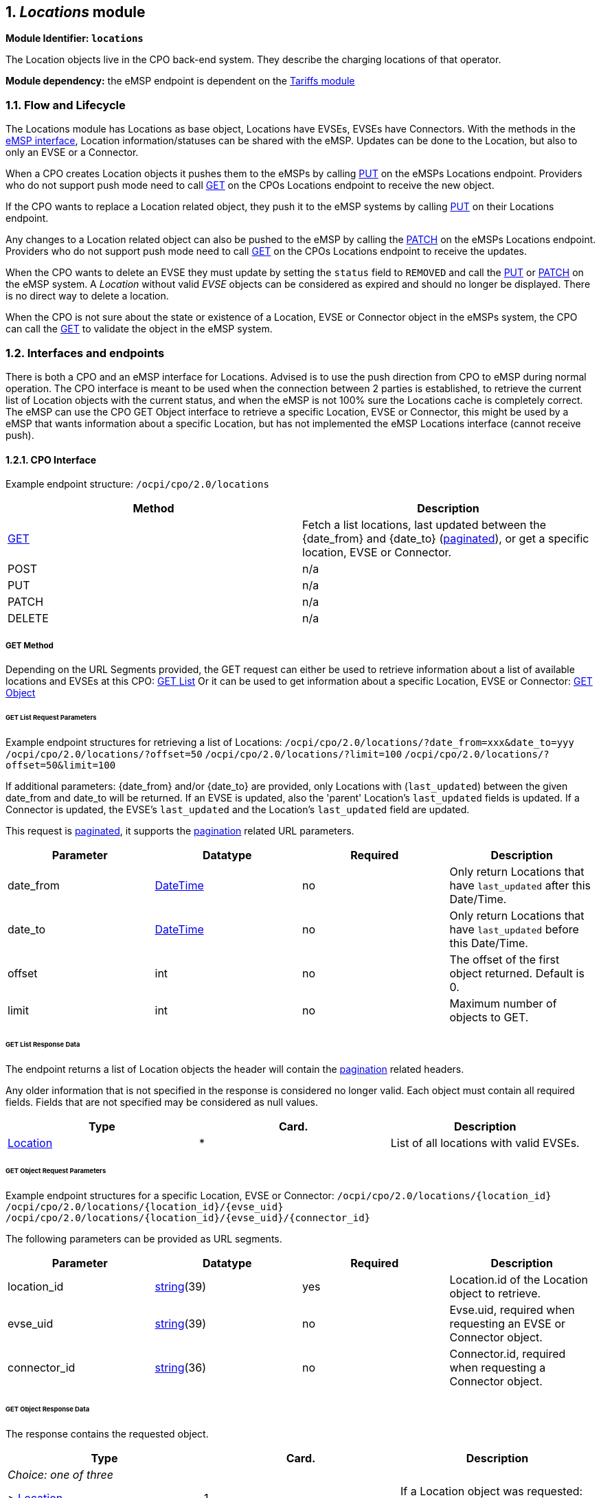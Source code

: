 :numbered:
[[mod_locations_locations_module]]
== _Locations_ module

*Module Identifier: `locations`*

The Location objects live in the CPO back-end system. They describe the charging locations of that operator.

*Module dependency:* the eMSP endpoint is dependent on the <<mod_tariffs.asciidoc#mod_tariffs_tariffs_module,Tariffs module>>

[[mod_locations_flow_and_lifecycle]]
=== Flow and Lifecycle

The Locations module has Locations as base object, Locations have EVSEs, EVSEs have Connectors. With the methods in the <<mod_locations_emsp_interface,eMSP interface>>, Location information/statuses can be shared with the eMSP. Updates can be done to the Location, but also to only an EVSE or a Connector.

When a CPO creates Location objects it pushes them to the eMSPs by calling <<mod_locations_put_method,PUT>> on the eMSPs Locations endpoint. Providers who do not support push mode need to call <<mod_locations_get_method,GET>> on the CPOs Locations endpoint to receive the new object.

If the CPO wants to replace a Location related object, they push it to the eMSP systems by calling <<mod_locations_put_method,PUT>> on their Locations endpoint.

Any changes to a Location related object can also be pushed to the eMSP by calling the <<mod_locations_patch_method,PATCH>> on the eMSPs Locations endpoint. Providers who do not support push mode need to call <<mod_locations_get_method,GET>> on the CPOs Locations endpoint to receive the updates.

When the CPO wants to delete an EVSE they must update by setting the `status` field to `REMOVED` and call the <<mod_locations_put_method,PUT>> or <<mod_locations_patch_method,PATCH>> on the eMSP system. A _Location_ without valid _EVSE_ objects can be considered as expired and should no longer be displayed. There is no direct way to delete a location.

When the CPO is not sure about the state or existence of a Location, EVSE or Connector object in the eMSPs system, the CPO can call the <<mod_locations_get_method_eMSP,GET>> to validate the object in the eMSP system. 

[[mod_locations_interfaces_and_endpoints]]
=== Interfaces and endpoints

There is both a CPO and an eMSP interface for Locations. Advised is to use the push direction from CPO to eMSP during normal operation.
The CPO interface is meant to be used when the connection between 2 parties is established, to retrieve the current list of Location objects with the current status, and when the eMSP is not 100% sure the Locations cache is completely correct.
The eMSP can use the CPO GET Object interface to retrieve a specific Location, EVSE or Connector, this might be used by a eMSP that wants information about a specific Location, but has not implemented the eMSP Locations interface (cannot receive push).

[[mod_locations_cpo_interface]]
==== CPO Interface

Example endpoint structure: `/ocpi/cpo/2.0/locations`

|===
|Method |Description 

|<<mod_locations_get_method,GET>> |Fetch a list locations, last updated between the {date_from} and {date_to} (<<transport_and_format.asciidoc#transport_and_format_pagination,paginated>>), or get a specific location, EVSE or Connector. 
|POST |n/a 
|PUT |n/a 
|PATCH |n/a 
|DELETE |n/a 
|===

[[mod_locations_get_method]]
===== *GET* Method

Depending on the URL Segments provided, the GET request can either be used to retrieve
information about a list of available locations and EVSEs at this CPO: <<mod_locations_get_list_request_parameters,GET List>>
Or it can be used to get information about a specific Location, EVSE or Connector: <<mod_locations_get_object_request_parameters,GET Object>>

[[mod_locations_get_list_request_parameters]]
====== GET List Request Parameters

Example endpoint structures for retrieving a list of Locations:
`/ocpi/cpo/2.0/locations/?date_from=xxx&amp;date_to=yyy`
`/ocpi/cpo/2.0/locations/?offset=50`
`/ocpi/cpo/2.0/locations/?limit=100`
`/ocpi/cpo/2.0/locations/?offset=50&amp;limit=100`

If additional parameters: {date_from} and/or {date_to} are provided, only Locations with (`last_updated`) between the given date_from and date_to will be returned.
If an EVSE is updated, also the 'parent' Location's `last_updated` fields is updated. If a Connector is updated, the EVSE's `last_updated` and the Location's `last_updated` field are updated.

This request is <<transport_and_format.asciidoc#transport_and_format_pagination,paginated>>, it supports the <<transport_and_format.asciidoc#transport_and_format_paginated_request,pagination>> related URL parameters.

|===
|Parameter |Datatype |Required |Description 

|date_from |<<types.asciidoc#types_datetime_type,DateTime>> |no |Only return Locations that have `last_updated` after this Date/Time. 
|date_to |<<types.asciidoc#types_datetime_type,DateTime>> |no |Only return Locations that have `last_updated` before this Date/Time. 
|offset |int |no |The offset of the first object returned. Default is 0. 
|limit |int |no |Maximum number of objects to GET. 
|===

[[mod_locations_get_list_response_data]]
====== GET List Response Data

The endpoint returns a list of Location objects
the header will contain the <<transport_and_format.asciidoc#transport_and_format_paginated_response,pagination>> related headers.

Any older information that is not specified in the response is considered no longer valid.
Each object must contain all required fields. Fields that are not specified may be considered as null values.

|===
|Type |Card. |Description 

|<<mod_locations_location_object,Location>> |* |List of all locations with valid EVSEs. 
|===

[[mod_locations_get_object_request_parameters]]
====== GET Object Request Parameters

Example endpoint structures for a specific Location, EVSE or Connector:
`/ocpi/cpo/2.0/locations/{location_id}`
`/ocpi/cpo/2.0/locations/{location_id}/{evse_uid}`
`/ocpi/cpo/2.0/locations/{location_id}/{evse_uid}/{connector_id}`

The following parameters can be provided as URL segments.

|===
|Parameter |Datatype |Required |Description 

|location_id |<<types.asciidoc#types_string_type,string>>(39) |yes |Location.id of the Location object to retrieve. 
|evse_uid |<<types.asciidoc#types_string_type,string>>(39) |no |Evse.uid, required when requesting an EVSE or Connector object. 
|connector_id |<<types.asciidoc#types_string_type,string>>(36) |no |Connector.id, required when requesting a Connector object. 
|===

[[mod_locations_get_object_response_data]]
====== GET Object Response Data

The response contains the requested object. 

|===
|Type |Card. |Description 

|_Choice: one of three_ | | 
|&gt; <<mod_locations_location_object,Location>> |1 |If a Location object was requested: the Location object. 
|&gt; <<mod_locations_evse_object,Location>> |1 |If an EVSE object was requested: the EVSE object. 
|&gt; <<mod_locations_connector_object,Connector>> |1 |If a Connector object was requested: the Connector object. 
|===


[[mod_locations_emsp_interface]]
===== eMSP Interface

Locations is a <<transport_and_format.asciidoc#transport_and_format_client_owned_object_push,client owned object>>, so the end-points need to contain the required extra fields: {<<credentials.asciidoc#credentials_credentials_object,party_id>>} and {<<credentials.asciidoc#credentials_credentials_object,country_code>>}.
Example endpoint structures:
`/ocpi/emsp/2.0/locations/{country_code}/{party_id}/{location_id}`
`/ocpi/emsp/2.0/locations/{country_code}/{party_id}/{location_id}/{evse_uid}`
`/ocpi/emsp/2.0/locations/{country_code}/{party_id}/{location_id}/{evse_uid}/{connector_id}`

|===
|Method |Description 

|<<mod_locations_get_method_eMSP,GET>> |Retrieve a Location as it is stored in the eMSP system. 
|POST |n/a _(use <<mod_locations_put_method,PUT>>)_ 
|<<mod_locations_put_method,PUT>> |Push new/updated Location, EVSE and/or Connectors to the eMSP 
|<<mod_locations_patch_method,PATCH>> |Notify the eMSP of partial updates to a Location, EVSEs or Connector (such as the status). 
|DELETE |n/a _(use <<mod_locations_patch_method,PATCH>>)_ 
|===

[[mod_locations_get_method_eMSP]]
===== *GET* Method

If the CPO wants to check the status of a Location, EVSE or Connector object in the eMSP system, it might GET the object from the eMSP system for validation purposes. The CPO is the owner of the objects, so it would be illogical if the eMSP system had a different status or was missing an object. If a discrepancy is found, the CPO might push an update to the eMSP via a <<mod_locations_put_method,PUT>> or <<mod_locations_patch_method,PATCH>> call.

[[mod_locations_request_parameters]]
====== Request Parameters

The following parameters can be provided as URL segments.

|===
|Parameter |Datatype |Required |Description 

|country_code |<<types.asciidoc#types_string_type,string>>(2) |yes |Country code of the CPO requesting this PUT to the eMSP system. 
|party_id |<<types.asciidoc#types_string_type,string>>(3) |yes |Party ID (Provider ID) of the CPO requesting this PUT to the eMSP system. 
|location_id |<<types.asciidoc#types_string_type,string>>(39) |yes |Location.id of the Location object to retrieve. 
|evse_uid |<<types.asciidoc#types_string_type,string>>(39) |no |Evse.uid, required when requesting an EVSE or Connector object. 
|connector_id |<<types.asciidoc#types_string_type,string>>(36) |no |Connector.id, required when requesting a Connector object. 
|===

[[mod_locations_response_data]]
====== Response Data

The response contains the requested object. 

|===
|Type |Card. |Description 

|_Choice: one of three_ | | 
|&gt; <<mod_locations_location_object,Location>> |1 |If a Location object was requested: the Location object. 
|&gt; <<mod_locations_evse_object,Location>> |1 |If an EVSE object was requested: the EVSE object. 
|&gt; <<mod_locations_connector_object,Connector>> |1 |If a Connector object was requested: the Connector object. 
|===


[[mod_locations_put_method]]
===== *PUT* Method

The CPO pushes available Location/EVSE or Connector objects to the eMSP. PUT is used to send new Location objects to the eMSP, or to replace existing Locations.

[[mod_locations_request_parameters_msp]]
====== Request Parameters

This is an information push message, the objects pushed will not be owned by the eMSP. To make distinctions between objects being pushed to an eMSP from different CPOs, the {<<credentials.asciidoc#credentials_credentials_object,party_id>>} and {<<credentials.asciidoc#credentials_credentials_object,country_code>>} have to be included in the URL, as URL segments.

|===
|Parameter |Datatype |Required |Description 

|country_code |<<types.asciidoc#types_string_type,string>>(2) |yes |Country code of the CPO requesting this PUT to the eMSP system. 
|party_id |<<types.asciidoc#types_string_type,string>>(3) |yes |Party ID (Provider ID) of the CPO requesting this PUT to the eMSP system. 
|location_id |<<types.asciidoc#types_string_type,string>>(39) |yes |Location.id of the new Location object, or the Location of which an EVSE or Location object is send 
|evse_uid |<<types.asciidoc#types_string_type,string>>(39) |no |Evse.uid, required when an EVSE or Connector object is send/replaced. 
|connector_id |<<types.asciidoc#types_string_type,string>>(36) |no |Connector.id, required when a Connector object is send/replaced. 
|===

[[mod_locations_request_body]]
====== Request Body

The request contains the new/updated object.

|===
|Type |Card. |Description 

|_Choice: one of three_ | | 
|&gt; <<mod_locations_location_object,Location>> |1 |New Location object, or Location object to replace. 
|&gt; <<mod_locations_evse_object,Location>> |1 |New EVSE object, or EVSE object to replace. 
|&gt; <<mod_locations_connector_object,Connector>> |1 |New Connector object, or Connector object to replace. 
|===

[[mod_locations_patch_method]]
===== *PATCH* Method

Same as the <<mod_locations_put_method,PUT>> method, but only the fields/objects that have to be updated have to be present, other fields/objects that are not specified are considered unchanged.

[[mod_locations_example_a_simple_status_update]]
====== Example: a simple status update

This is the most common type of update message to notify eMSPs that an EVSE (EVSE with uid 3255 of Charge Point 1012) is now occupied.

[source,json]
----
PATCH To URL: https://www.server.com/ocpi/emsp/2.0/locations/NL/TNM/1012/3255

{
	"status": "CHARGING"
}
----

[[mod_locations_example_change_the_location_name]]
====== Example: change the location name

In this example the name of location 1012 is updated.

[source,json]
----
PATCH To URL: https://www.server.com/ocpi/emsp/2.0/locations/NL/TNM/1012

{
	"name": "Interparking Gent Zuid"
}
----

[[mod_locations_example_set_tariff_update]]
====== Example: set tariff update

In this example connector 2 of EVSE 1 of Charge Point 1012, receives a new pricing scheme.

[source,json]
----
PATCH To URL: https://www.server.com/ocpi/emsp/2.0/locations/NL/TNM/1012/3255/2

{
    "tariff_id": "15"
}
----

[[mod_locations_example_add_an_evse]]
====== Example: add an EVSE

To add an _EVSE_, simply put the full object in an update message, including all its required fields. Since the id is new, the receiving party will know that it is a new object. When not all required fields are specified, the object may be discarded.

[source,json]
----
PUT To URL: https://www.server.com/ocpi/emsp/2.0/locations/NL/TNM/1012/3256

{
	"uid": "3256",
	"evse_id": "BE*BEC*E041503003",
	"status": "AVAILABLE",
	"capabilities": ["RESERVABLE"],
	"connectors": [
		{
			"id": "1",
			"standard": "IEC_62196_T2",
			"format": "SOCKET",
			"tariff_id": "14"
		}
	],
	"physical_reference": 3,
	"floor": -1
}
----

[[mod_locations_example_delete_an_evse]]
====== Example: delete an EVSE

An EVSE can be deleted by updating its _status_ property.

[source,json]
----
PATCH To URL: https://www.server.com/ocpi/emsp/2.0/locations/NL/TNM/1012/3256

{
	"status": "REMOVED"
}
----

_Note: To inform that an EVSE is scheduled for removal, the
status_schedule field can be used._

[[mod_locations_object_description]]
=== Object description

Location, EVSE and Connector have the following relation.

.Location class diagram
image::images/locations-class-diagram.svg[Location class diagram]

[[mod_locations_location_object]]
==== _Location_ Object

The _Location_ object describes the location and its properties where a group of EVSEs that belong together are installed. Typically the _Location_ object is the exact location of the group of EVSEs, but it can also be the entrance of a parking garage which contains these EVSEs. The exact way to reach each EVSE can be further specified by its own properties.

|===
|Property |Type |Card. |Description 

|id |<<types.asciidoc#types_string_type,string>>(39) |1 |Uniquely identifies the location within the CPOs platform (and suboperator platforms). This field can never be changed, modified or renamed. 
|type |<<mod_locations_locationtype_enum,LocationType>> |1 |The general type of the charge point location. 
|name |<<types.asciidoc#types_string_type,string>>(255) |? |Display name of the location. 
|address |<<types.asciidoc#types_string_type,string>>(45) |1 |Street/block name and house number if available. 
|city |<<types.asciidoc#types_string_type,string>>(45) |1 |City or town. 
|postal_code |<<types.asciidoc#types_string_type,string>>(10) |1 |Postal code of the location. 
|country |<<types.asciidoc#types_string_type,string>>(3) |1 |ISO 3166-1 alpha-3 code for the country of this location. 
|coordinates |<<mod_locations_geolocation_class,GeoLocation>> |1 |Coordinates of the location. 
|related_locations |<<mod_locations_additionalgeolocation_class,AdditionalGeoLocation>> |* |Geographical location of related points relevant to the user. 
|evses |<<mod_locations_evse_object,Location>> |* |List of EVSEs that belong to this Location. 
|directions |<<types.asciidoc#types_displaytext_class,DisplayText>> |* |Human-readable directions on how to reach the location. 
|operator |<<mod_locations_businessdetails_class,BusinessDetails>> |? |Information of the operator. When not specified, the information retrieved from the `api_info` endpoint should be used instead. 
|suboperator |<<mod_locations_businessdetails_class,BusinessDetails>> |? |Information of the suboperator if available. 
|owner |<<mod_locations_businessdetails_class,BusinessDetails>> |? |Information of the owner if available. 
|facilities |<<mod_locations_facility_enum,Facility>> |* |Optional list of facilities this charge location directly belongs to. 
|time_zone |<<types.asciidoc#types_string_type,string>>(255) |? |One of IANA tzdata's TZ-values representing the time zone of the location. Examples: "Europe/Oslo", "Europe/Zurich". (http://www.iana.org/time-zones[http://www.iana.org/time-zones]) 
|opening_times |<<mod_locations_hours_class,Hours>> |? |The times when the EVSEs at the location can be accessed for charging. 
|charging_when_closed |boolean |? |Indicates if the EVSEs are still charging outside the opening hours of the location. E.g. when the parking garage closes its barriers over night, is it allowed to charge till the next morning? Default: *true* 
|images |<<mod_locations_image_class,Image>> |* |Links to images related to the location such as photos or logos. 
|energy_mix |<<mod_locations_energymix_class,EnergyMix>> |? |Details on the energy supplied at this location. 
|last_updated |<<types.asciidoc#types_datetime_type,DateTime>> |1 |Timestamp when this Location or one of its EVSEs or Connectors were last updated (or created). 
|===


[[mod_locations_example]]
===== Example

[source,json]
----
{
	"id": "LOC1",
	"type": "ON_STREET",
	"name": "Gent Zuid",
	"address": "F.Rooseveltlaan 3A",
	"city": "Gent",
	"postal_code": "9000",
	"country": "BEL",
	"coordinates": {
		"latitude": "51.047599",
		"longitude": "3.729944"
	},
	"evses": [{
        "uid": "3256",
		"evse_id": "BE*BEC*E041503001",
		"status": "AVAILABLE",
		"status_schedule": [],
		"capabilities": [
			"RESERVABLE"
		],
		"connectors": [{
			"id": "1",
			"standard": "IEC_62196_T2",
			"format": "CABLE",
			"power_type": "AC_3_PHASE",
			"voltage": 220,
			"amperage": 16,
			"tariff_id": "11",
            "last_updated": "2015-03-16T10:10:02Z"
		}, {
			"id": "2",
			"standard": "IEC_62196_T2",
			"format": "SOCKET",
			"power_type": "AC_3_PHASE",
			"voltage": 220,
			"amperage": 16,
			"tariff_id": "11",
        	"last_updated": "2015-03-18T08:12:01Z"
		}],
		"physical_reference": "1",
		"floor_level": "-1",
     	"last_updated": "2015-06-28T08:12:01Z"
	}, {
        "uid": "3257",
		"evse_id": "BE*BEC*E041503002",
		"status": "RESERVED",
		"capabilities": [
			"RESERVABLE"
		],
		"connectors": [{
			"id": "1",
			"standard": "IEC_62196_T2",
			"format": "SOCKET",
			"power_type": "AC_3_PHASE",
			"voltage": 220,
			"amperage": 16,
			"tariff_id": "12",
			"last_updated": "2015-06-29T20:39:09Z"
		}],
		"physical_reference": "2",
		"floor_level": "-2",
     	"last_updated": "2015-06-29T20:39:09Z"
	}],
	"operator": {
		"name": "BeCharged"
	},
	"last_updated": "2015-06-29T20:39:09Z"
}
----

[[mod_locations_evse_object]]
==== _EVSE_ Object

The _EVSE_ object describes the part that controls the power supply to a single EV in a single session. It always belongs to a _Location_ object. It will only contain directions to get from the location to the EVSE (i.e. _floor_, _physical_reference_ or _directions_). When these properties are insufficient to reach the EVSE from the _Location_ point, then it typically indicates that this EVSE should be put in a different _Location_ object (sometimes with the same address but with different coordinates/directions).

An _EVSE_ object has a list of connectors which can not be used simultaneously: only one connector per EVSE can be used at the time.

|===
|Property |Type |Card. |Description 

|uid |<<types.asciidoc#types_string_type,string>>(39) |1 |Uniquely identifies the EVSE within the CPOs platform (and suboperator platforms). For example a database unique ID or the "EVSE ID". This field can never be changed, modified or renamed. This is the 'technical' identification of the EVSE, not to be used as 'human readable' identification, use the field: evse_id for that.
|evse_id |<<types.asciidoc#types_string_type,string>>(48) |? |Compliant with the following specification for EVSE ID from "eMI3 standard version V1.0" (http://emi3group.com/documents-links/[http://emi3group.com/documents-links/]) "Part 2: business objects." Optional because: if an EVSE ID is to be re-used the EVSE ID can be removed from an EVSE that is removed (status: REMOVED) 
|status |<<mod_locations_status_enum,Status>> |1 |Indicates the current status of the EVSE. 
|status_schedule |<<mod_locations_statusschedule_class,StatusSchedule>> |* |Indicates a planned status in the future of the EVSE. 
|capabilities |<<mod_locations_capability_enum,Capability>> |* |List of functionalities that the EVSE is capable of. 
|connectors |<<mod_locations_connector_object,Connector>> |+ |List of available connectors on the EVSE. 
|floor_level |<<types.asciidoc#types_string_type,string>>(4) |? |Level on which the charging station is located (in garage buildings) in the locally displayed numbering scheme. 
|coordinates |<<mod_locations_geolocation_class,GeoLocation>> |? |Coordinates of the EVSE. 
|physical_reference |<<types.asciidoc#types_string_type,string>>(16) |? |A number/string printed on the outside of the EVSE for visual identification. 
|directions |<<types.asciidoc#types_displaytext_class,DisplayText>> |* |Multi-language human-readable directions when more detailed information on how to reach the EVSE from the _Location_ is required. 
|parking_restrictions |<<mod_locations_parkingrestriction_enum,ParkingRestriction>> |* |The restrictions that apply to the parking spot. 
|images |<<mod_locations_image_class,Image>> |* |Links to images related to the EVSE such as photos or logos. 
|last_updated |<<types.asciidoc#types_datetime_type,DateTime>> |1 |Timestamp when this EVSE or one of its Connectors was last updated (or created). 
|===


[[mod_locations_connector_object]]
==== _Connector_ Object

A connector is the socket or cable available for the EV to use. A single EVSE may provide multiple connectors but only one of them can be in use at the same time. A connector always belongs to an _EVSE_ object.

|===
|Property |Type |Card. |Description 

|id |<<types.asciidoc#types_string_type,string>>(36) |1 |Identifier of the connector within the EVSE. Two connectors may have the same id as long as they do not belong to the same _EVSE_ object. 
|standard |<<mod_locations_connectortype_enum,ConnectorType>> |1 |The standard of the installed connector. 
|format |<<mod_locations_connectorformat_enum,ConnectorFormat>> |1 |The format (socket/cable) of the installed connector. 
|power_type |<<mod_locations_powertype_enum,PowerType>> |1 | 
|voltage |int |1 |Voltage of the connector (line to neutral for AC_3_PHASE), in volt [V]. 
|amperage |int |1 |maximum amperage of the connector, in ampere [A]. 
|tariff_id |<<types.asciidoc#types_string_type,string>>(36) |? |Identifier of the current charging tariff structure. For a "Free of Charge" tariff this field should be set, and point to a defined "Free of Charge" tariff. 
|terms_and_conditions |<<types.asciidoc#types_url_type,URL>> |? |URL to the operator's terms and conditions. 
|last_updated |<<types.asciidoc#types_datetime_type,DateTime>> |1 |Timestamp when this Connectors was last updated (or created). 
|===

[[mod_locations_data_types]]
=== Data types

[[mod_locations_additionalgeolocation_class]]
==== AdditionalGeoLocation _class_

This class defines a geo location. The geodetic system to be used is WGS 84.

|===
|Property |Type |Card. |Description 

|latitude |<<types.asciidoc#types_string_type,string>>(10) |1 |Latitude of the point in decimal degree. Example: 50.770774. Decimal separator: "." Regex: `-?[0-9]{1,2}\.[0-9]{6}` 
|longitude |<<types.asciidoc#types_string_type,string>>(11) |1 |Longitude of the point in decimal degree. Example: -126.104965. Decimal separator: "." Regex: `-?[0-9]{1,3}\.[0-9]{6}` 
|name |<<types.asciidoc#types_displaytext_class,DisplayText>> |? |Name of the point in local language or as written at the location. For example the street name of a parking lot entrance or it's number. 
|===

[[mod_locations_businessdetails_class]]
==== BusinessDetails _class_

|===
|Property |Type |Card. |Description 

|name |<<types.asciidoc#types_string_type,string>>(100) |1 |Name of the operator. 
|website |<<types.asciidoc#types_url_type,URL>> |? |Link to the operator's website. 
|logo |<<mod_locations_image_class,Image>> |? |Image link to the operator's logo. 
|===


[[mod_locations_capability_enum]]
==== Capability _enum_

The capabilities of an EVSE.

|===
|Value |Description 

|CHARGING_PROFILE_CAPABLE |The EVSE supports charging profiles. Sending Charging Profiles is not yet supported by OCPI. 
|CREDIT_CARD_PAYABLE |Charging at this EVSE can be payed with credit card. 
|REMOTE_START_STOP_CAPABLE |The EVSE can remotely be started/stopped. 
|RESERVABLE |The EVSE can be reserved. 
|RFID_READER |Charging at this EVSE can be authorized with a RFID token 
|UNLOCK_CAPABLE |Connectors have mechanical lock that can be requested by the eMSP to be unlocked. 
|===

[[mod_locations_connectorformat_enum]]
==== ConnectorFormat _enum_

The format of the connector, whether it is a socket or a plug.

|===
|Value |Description 

|SOCKET |The connector is a socket; the EV user needs to bring a fitting plug. 
|CABLE |The connector is an attached cable; the EV users car needs to have a fitting inlet. 
|===

[[mod_locations_connectortype_enum]]
==== ConnectorType _enum_

The socket or plug standard of the charging point.

|===
|Value |Description 

|CHADEMO |The connector type is CHAdeMO, DC 
|DOMESTIC_A |Standard/Domestic household, type "A", NEMA 1-15, 2 pins 
|DOMESTIC_B |Standard/Domestic household, type "B", NEMA 5-15, 3 pins 
|DOMESTIC_C |Standard/Domestic household, type "C", CEE 7/17, 2 pins 
|DOMESTIC_D |Standard/Domestic household, type "D", 3 pin 
|DOMESTIC_E |Standard/Domestic household, type "E", CEE 7/5 3 pins 
|DOMESTIC_F |Standard/Domestic household, type "F", CEE 7/4, Schuko, 3 pins 
|DOMESTIC_G |Standard/Domestic household, type "G", BS 1363, Commonwealth, 3 pins 
|DOMESTIC_H |Standard/Domestic household, type "H", SI-32, 3 pins 
|DOMESTIC_I |Standard/Domestic household, type "I", AS 3112, 3 pins 
|DOMESTIC_J |Standard/Domestic household, type "J", SEV 1011, 3 pins 
|DOMESTIC_K |Standard/Domestic household, type "K", DS 60884-2-D1, 3 pins 
|DOMESTIC_L |Standard/Domestic household, type "L", CEI 23-16-VII, 3 pins 
|IEC_60309_2_single_16 |IEC 60309-2 Industrial Connector single phase 16 Amperes (usually blue) 
|IEC_60309_2_three_16 |IEC 60309-2 Industrial Connector three phase 16 Amperes (usually red) 
|IEC_60309_2_three_32 |IEC 60309-2 Industrial Connector three phase 32 Amperes (usually red) 
|IEC_60309_2_three_64 |IEC 60309-2 Industrial Connector three phase 64 Amperes (usually red) 
|IEC_62196_T1 |IEC 62196 Type 1 "SAE J1772" 
|IEC_62196_T1_COMBO |Combo Type 1 based, DC 
|IEC_62196_T2 |IEC 62196 Type 2 "Mennekes" 
|IEC_62196_T2_COMBO |Combo Type 2 based, DC 
|IEC_62196_T3A |IEC 62196 Type 3A 
|IEC_62196_T3C |IEC 62196 Type 3C "Scame" 
|TESLA_R |Tesla Connector "Roadster"-type (round, 4 pin) 
|TESLA_S |Tesla Connector "Model-S"-type (oval, 5 pin) 
|===

[[mod_locations_energymix_class]]
==== EnergyMix _class_

This type is used to specify the energy mix and environmental impact of the supplied energy at a location or in a tariff.

|===
|Property |Type |Card. |Description 

|is_green_energy |boolean |1 |True if 100% from regenerative sources. (CO2 and nuclear waste is zero) 
|energy_sources |<<mod_locations_energysource_class,EnergySource>> |* |Key-value pairs (enum + percentage) of energy sources of this location's tariff. 
|environ_impact |<<mod_locations_environmentalimpact_class,EnvironmentalImpact>> |* |Key-value pairs (enum + percentage) of nuclear waste and CO2 exhaust of this location's tariff. 
|supplier_name |<<types.asciidoc#types_string_type,string>>(64) |? |Name of the energy supplier, delivering the energy for this location or tariff.* 
|energy_product_name |<<types.asciidoc#types_string_type,string>>(64) |? |Name of the energy suppliers product/tariff plan used at this location.* 
|===

_* These fields can be used to look-up energy qualification or to show it directly to the customer (for well-known brands like Greenpeace Energy, etc.)_

[[mod_locations_examples]]
===== Examples

[[mod_locations_simple]]
====== Simple:

[source,json]
----
"energy_mix": {
	"is_green_energy": true
    }
----

[[mod_locations_tariff_name_based]]
====== Tariff name based:

[source,json]
----
"energy_mix": {
	"is_green_energy":     true,
	"supplier_name":       "Greenpeace Energy eG",
	"energy_product_name": "eco-power"
    }
----

[[mod_locations_complete]]
====== Complete:

[source,json]
----
"energy_mix": {
	"is_green_energy": false,
	"energy_sources": [
			{ "source": "GENERAL_GREEN",  "percentage": 35.9 },
			{ "source": "GAS",            "percentage": 6.3  },
			{ "source": "COAL",           "percentage": 33.2 },
			{ "source": "GENERAL_FOSSIL", "percentage": 2.9, },
			{ "source": "NUCLEAR",        "percentage": 21.7 }
		],
	"environ_impact": [
			{ "source": "NUCLEAR_WASTE",  "amount": 0.0006,  },
			{ "source": "CARBON_DIOXIDE", "amount": 372,     }
		],
	"supplier_name":       "E.ON Energy Deutschland",
	"energy_product_name": "E.ON DirektStrom eco"
    }
----

[[mod_locations_energysource_class]]
==== EnergySource _class_

Key-value pairs (enum + percentage) of energy sources. All given values should add up to 100 percent per category.

|===
|Property |Type |Card. |Description 

|source |<<mod_locations_energysourcecategory_enum,EnergySourceCategory>> |1 |The type of energy source. 
|percentage |<<types.asciidoc#types_number_type,number>> |1 |Percentage of this source (0-100) in the mix. 
|===

[[mod_locations_energysourcecategory_enum]]
==== EnergySourceCategory _enum_

Categories of energy sources.

|===
|Value |Description 

|NUCLEAR |Nuclear power sources. 
|GENERAL_FOSSIL |All kinds of fossil power sources. 
|COAL |Fossil power from coal. 
|GAS |Fossil power from gas. 
|GENERAL_GREEN |All kinds of regenerative power sources. 
|SOLAR |Regenerative power from PV. 
|WIND |Regenerative power from wind turbines. 
|WATER |Regenerative power from water turbines. 
|===

[[mod_locations_environmentalimpact_class]]
==== EnvironmentalImpact _class_

Key-value pairs (enum + amount) of waste and carbon dioxide emittion per kWh.

|===
|Property |Type |Card. |Description 

|source |<<mod_locations_environmentalimpactcategory_enum,EnvironmentalImpactCategory>> |1 |The category of this value. 
|amount |<<types.asciidoc#types_number_type,number>> |1 |Amount of this portion in g/kWh. 
|===

[[mod_locations_environmentalimpactcategory_enum]]
==== EnvironmentalImpactCategory _enum_

Categories of environmental impact values.

|===
|Value |Description 

|NUCLEAR_WASTE |Produced nuclear waste in gramms per kilowatthour. 
|CARBON_DIOXIDE |Exhausted carbon dioxide in gramms per kilowarrhour. 
|===

[[mod_locations_exceptionalperiod_class]]
==== ExceptionalPeriod _class_

Specifies one exceptional period for opening or access hours.

|===
|Field Name |Field Type |Card. |Description 

|period_begin |<<types.asciidoc#types_datetime_type,DateTime>> |1 |Begin of the exception.
|period_end |<<types.asciidoc#types_datetime_type,DateTime>> |1 |End of the exception.
|===


[[mod_locations_facility_enum]]
==== Facility _enum_

|===
|Value |Description 

|HOTEL |A hotel. 
|RESTAURANT |A restaurant. 
|CAFE |A cafe. 
|MALL |A mall or shopping center. 
|SUPERMARKET |A supermarket. 
|SPORT |Sport facilities: gym, field etc. 
|RECREATION_AREA |A Recreation area. 
|NATURE |Located in, or close to, a park, nature reserve/park etc. 
|MUSEUM |A museum. 
|BUS_STOP |A bus stop. 
|TAXI_STAND |A taxi stand. 
|TRAIN_STATION |A train station. 
|AIRPORT |An airport. 
|CARPOOL_PARKING |A carpool parking. 
|FUEL_STATION |A Fuel station. 
|WIFI |Wifi or other type of internet available. 
|===

[[mod_locations_geolocation_class]]
==== GeoLocation _class_

|===
|Property |Type |Card. |Description 

|latitude |<<types.asciidoc#types_string_type,string>>(10) |1 |Latitude of the point in decimal degree. Example: 50.770774. Decimal separator: "." Regex: `-?[0-9]{1,2}\.[0-9]{6}` 
|longitude |<<types.asciidoc#types_string_type,string>>(11) |1 |Longitude of the point in decimal degree. Example: -126.104965. Decimal separator: "." Regex: `-?[0-9]{1,3}\.[0-9]{6}` 
|===

[[mod_locations_hours_class]]
==== Hours _class_

Opening and access hours of the location.

|===
|Field Name |Field Type |Card. |Description 

|twentyfourseven |boolean |1 |True to represent 24 hours a day and 7 days a week, except the given exceptions. 
|regular_hours |<<mod_locations_regularhours_class,RegularHours>> |* |Regular hours, weekday-based. Only to be used if `twentyfourseven=false`. 
|exceptional_openings |<<mod_locations_exceptionalperiod_class,ExceptionalPeriod>> |* |Exceptions for specified calendar dates, time-range based. Periods the station is operating/accessible. Additional to regular hours. May overlap regular rules. 
|exceptional_closings |<<mod_locations_exceptionalperiod_class,ExceptionalPeriod>> |* |Exceptions for specified calendar dates, time-range based. Periods the station is not operating/accessible. Overwriting regularHours and exceptionalOpenings. Should not overlap exceptionalOpenings. 
|===

[[mod_locations_image_class]]
==== Image _class_

This class references images related to a EVSE in terms of a file name or url. According to the roaming connection between one EVSE Operator and one or more Navigation Service Providers the hosting or file exchange of image payload data has to be defined. The exchange of this content data is out of scope of OCHP. However, the recommended setup is a public available web server hosted and updated by the EVSE Operator. Per charge point an unlimited number of images of each type is allowed. Recommended are at least two images where one is a network or provider logo and the second is a station photo. If two images of the same type are defined they should be displayed additionally, not optionally.

Photo Dimensions:
The recommended dimensions for all photos is a minimum of 800 pixels wide and 600 pixels height. Thumbnail representations for photos should always have the same orientation as the original with a size of 200 to 200 pixels.

Logo Dimensions:
The recommended dimensions for logos are exactly 512 pixels wide and 512 pixels height. Thumbnail representations for logos should be exactly 128 pixels in width and height. If not squared, thumbnails should have the same orientation as the original.

|===
|Field Name |Field Type |Card. |Description 

|url |<<types.asciidoc#types_url_type,URL>> |1 |URL from where the image data can be fetched through a web browser. 
|thumbnail |<<types.asciidoc#types_url_type,URL>> |? |URL from where a thumbnail of the image can be fetched through a webbrowser. 
|category |<<mod_locations_imagecategory_enum,ImageCategory>> |1 |Describes what the image is used for. 
|type |<<types.asciidoc#types_string_type,string>>(4) |1 |Image type like: gif, jpeg, png, svg 
|width |int(5) |? |Width of the full scale image 
|height |int(5) |? |Height of the full scale image 
|===

[[mod_locations_imagecategory_enum]]
==== ImageCategory _enum_

The category of an image to obtain the correct usage in a user presentation. The category has to be set accordingly to the image content in order to guarantee the right usage.

|===
|Value |Description 

|CHARGER |Photo of the physical device that contains one or more EVSEs. 
|ENTRANCE |Location entrance photo. Should show the car entrance to the location from street side. 
|LOCATION |Location overview photo. 
|NETWORK |logo of an associated roaming network to be displayed with the EVSE for example in lists, maps and detailed information view 
|OPERATOR |logo of the charge points operator, for example a municipality, to be displayed with the EVSEs detailed information view or in lists and maps, if no networkLogo is present 
|OTHER |Other 
|OWNER |logo of the charge points owner, for example a local store, to be displayed with the EVSEs detailed information view 
|===

[[mod_locations_locationtype_enum]]
==== LocationType _enum_

Reflects the general type of the charge points location. May be used
for user information.

[cols="<,<"]
|===
|Value |Description 

|ON_STREET |Parking in public space. 
|PARKING_GARAGE |Multistorey car park. 
|UNDERGROUND_GARAGE |Multistorey car park, mainly underground. 
|PARKING_LOT |A cleared area that is intended for parking vehicles, i.e. at super markets, bars, etc.
|OTHER |None of the given possibilities. 
|UNKNOWN |Parking location type is not known by the operator (default). 
|===

[[mod_locations_parkingrestriction_enum]]
==== ParkingRestriction _enum_

This value, if provided, represents the restriction to the parking spot
for different purposes.

[cols="<,<"]
|===
|Value |Description 

|EV_ONLY |Reserved parking spot for electric vehicles. 
|PLUGGED |Parking is only allowed while plugged in (charging). 
|DISABLED |Reserved parking spot for disabled people with valid ID. 
|CUSTOMERS |Parking spot for customers/guests only, for example in case of a hotel or shop.
|MOTORCYCLES |Parking spot only suitable for (electric) motorcycles or scooters. 
|===

[[mod_locations_powertype_enum]]
==== PowerType _enum_

|===
|Value |Description 

|AC_1_PHASE |AC mono phase. 
|AC_3_PHASE |AC 3 phase. 
|DC |Direct Current. 
|===

[[mod_locations_regularhours_class]]
==== RegularHours _class_

Regular recurring operation or access hours

|===
|Field Name |Field Type |Card. |Description 

|weekday |int(1) |1 |Number of day in the week, from Monday (1) till Sunday (7) 
|period_begin |<<types.asciidoc#types_string_type,string>>(5) |1 |Begin of the regular period given in hours and minutes. Must be in 24h format with leading zeros. Example: "18:15". Hour/Minute separator: ":" Regex: [0-2][0-9]:[0-5][0-9]
|period_end |<<types.asciidoc#types_string_type,string>>(5) |1 |End of the regular period, syntax as for period_begin. Must be later than period_begin.
|===

[[mod_locations_example_a]]
===== Example

Operating on weekdays from 8am till 8pm with one exceptional opening on
22/6/2014 and one exceptional closing the Monday after:

[source,json]
----
  "opening_times": {
    "regular_hours": [
      {
        "weekday": 1,
        "period_begin": "08:00",
        "period_end": "20:00"
      },
      {
        "weekday": 2,
        "period_begin": "08:00",
        "period_end": "20:00"
      },
      {
        "weekday": 3,
        "period_begin": "08:00",
        "period_end": "20:00"
      },
      {
        "weekday": 4,
        "period_begin": "08:00",
        "period_end": "20:00"
      },
      {
        "weekday": 5,
        "period_begin": "08:00",
        "period_end": "20:00"
      }
    ],
    "twentyfourseven": false,
    "exceptional_openings": [
      {
        "period_begin": "2014-06-21T09:00:00Z",
        "period_end": "2014-06-21T12:00:00Z"
      }
    ],
    "exceptional_closings": [
      {
        "period_begin": "2014-06-24T00:00:00Z",
        "period_end": "2014-06-25T00:00:00Z"
      }
    ]
  }
----

This represents the following schedule, where [line-through]#stroked out# days are without operation hours, *bold* days are where exceptions apply and regular displayed days are where the regular schedule applies.

|===
|Weekday |Mo |Tu |We |Th |Fr |Sa |Su |Mo |Tu |We |Th |Fr |Sa |Su 

|Date |16 |17 |18 |19 |20 |*21* |[line-through]#22# |23 |*[line-through]#24#* |25 |26 |27 |[line-through]#28# |[line-through]#29# 
|Open from |08 |08 |08 |08 |08 |09 |`-` |08 |`-` |08 |08 |08 |`-` |`-` 
|Open till |20 |20 |20 |20 |20 |12 |`-` |20 |`-` |20 |20 |20 |`-` |`-` 
|===

[[mod_locations_status_enum]]
==== Status _enum_

The status of an EVSE.

|===
|Value |Description 

|AVAILABLE |The EVSE/Connector is able to start a new charging session. 
|BLOCKED |The EVSE/Connector is not accessible because of a physical barrier, i.e. a car. 
|CHARGING |The EVSE/Connector is in use. 
|INOPERATIVE |The EVSE/Connector is not yet active or it is no longer available (deleted). 
|OUTOFORDER |The EVSE/Connector is currently out of order. 
|PLANNED |The EVSE/Connector is planned, will be operating soon 
|REMOVED |The EVSE/Connector/charge point is discontinued/removed. 
|RESERVED |The EVSE/Connector is reserved for a particular EV driver and is unavailable for other drivers. 
|UNKNOWN |No status information available. (Also used when offline) 
|===

[[mod_locations_statusschedule_class]]
==== StatusSchedule _class_

This type is used to schedule status periods in the future. The eMSP can provide this information to the EV user for trip planning purpose. A period MAY have no end. Example: "This station will be running as of tomorrow. Today it is still planned and under construction."

|===
|Property |Type |Card. |Description 

|period_begin |<<types.asciidoc#types_datetime_type,DateTime>> |1 |Begin of the scheduled period. 
|period_end |<<types.asciidoc#types_datetime_type,DateTime>> |? |End of the scheduled period, if known. 
|status |<<mod_locations_status_enum,Status>> |1 |Status value during the scheduled period. 
|===

Note that the scheduled status is purely informational. When the status actually changes, the CPO must push an update to the EVSEs `status` field itself.